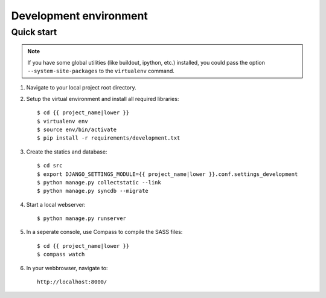 .. _install_development:

=======================
Development environment
=======================

Quick start
===========

.. note:: If you have some global utilities (like buildout, ipython, etc.) 
   installed, you could pass the option ``--system-site-packages`` to the
   ``virtualenv`` command.

#. Navigate to your local project root directory.
   
#. Setup the virtual environment and install all required libraries::

    $ cd {{ project_name|lower }}
    $ virtualenv env
    $ source env/bin/activate
    $ pip install -r requirements/development.txt
    
#. Create the statics and database::

    $ cd src
    $ export DJANGO_SETTINGS_MODULE={{ project_name|lower }}.conf.settings_development
    $ python manage.py collectstatic --link
    $ python manage.py syncdb --migrate

#. Start a local webserver::

    $ python manage.py runserver

#. In a seperate console, use Compass to compile the SASS files::

    $ cd {{ project_name|lower }}
    $ compass watch
    
#. In your webbrowser, navigate to::

    http://localhost:8000/
